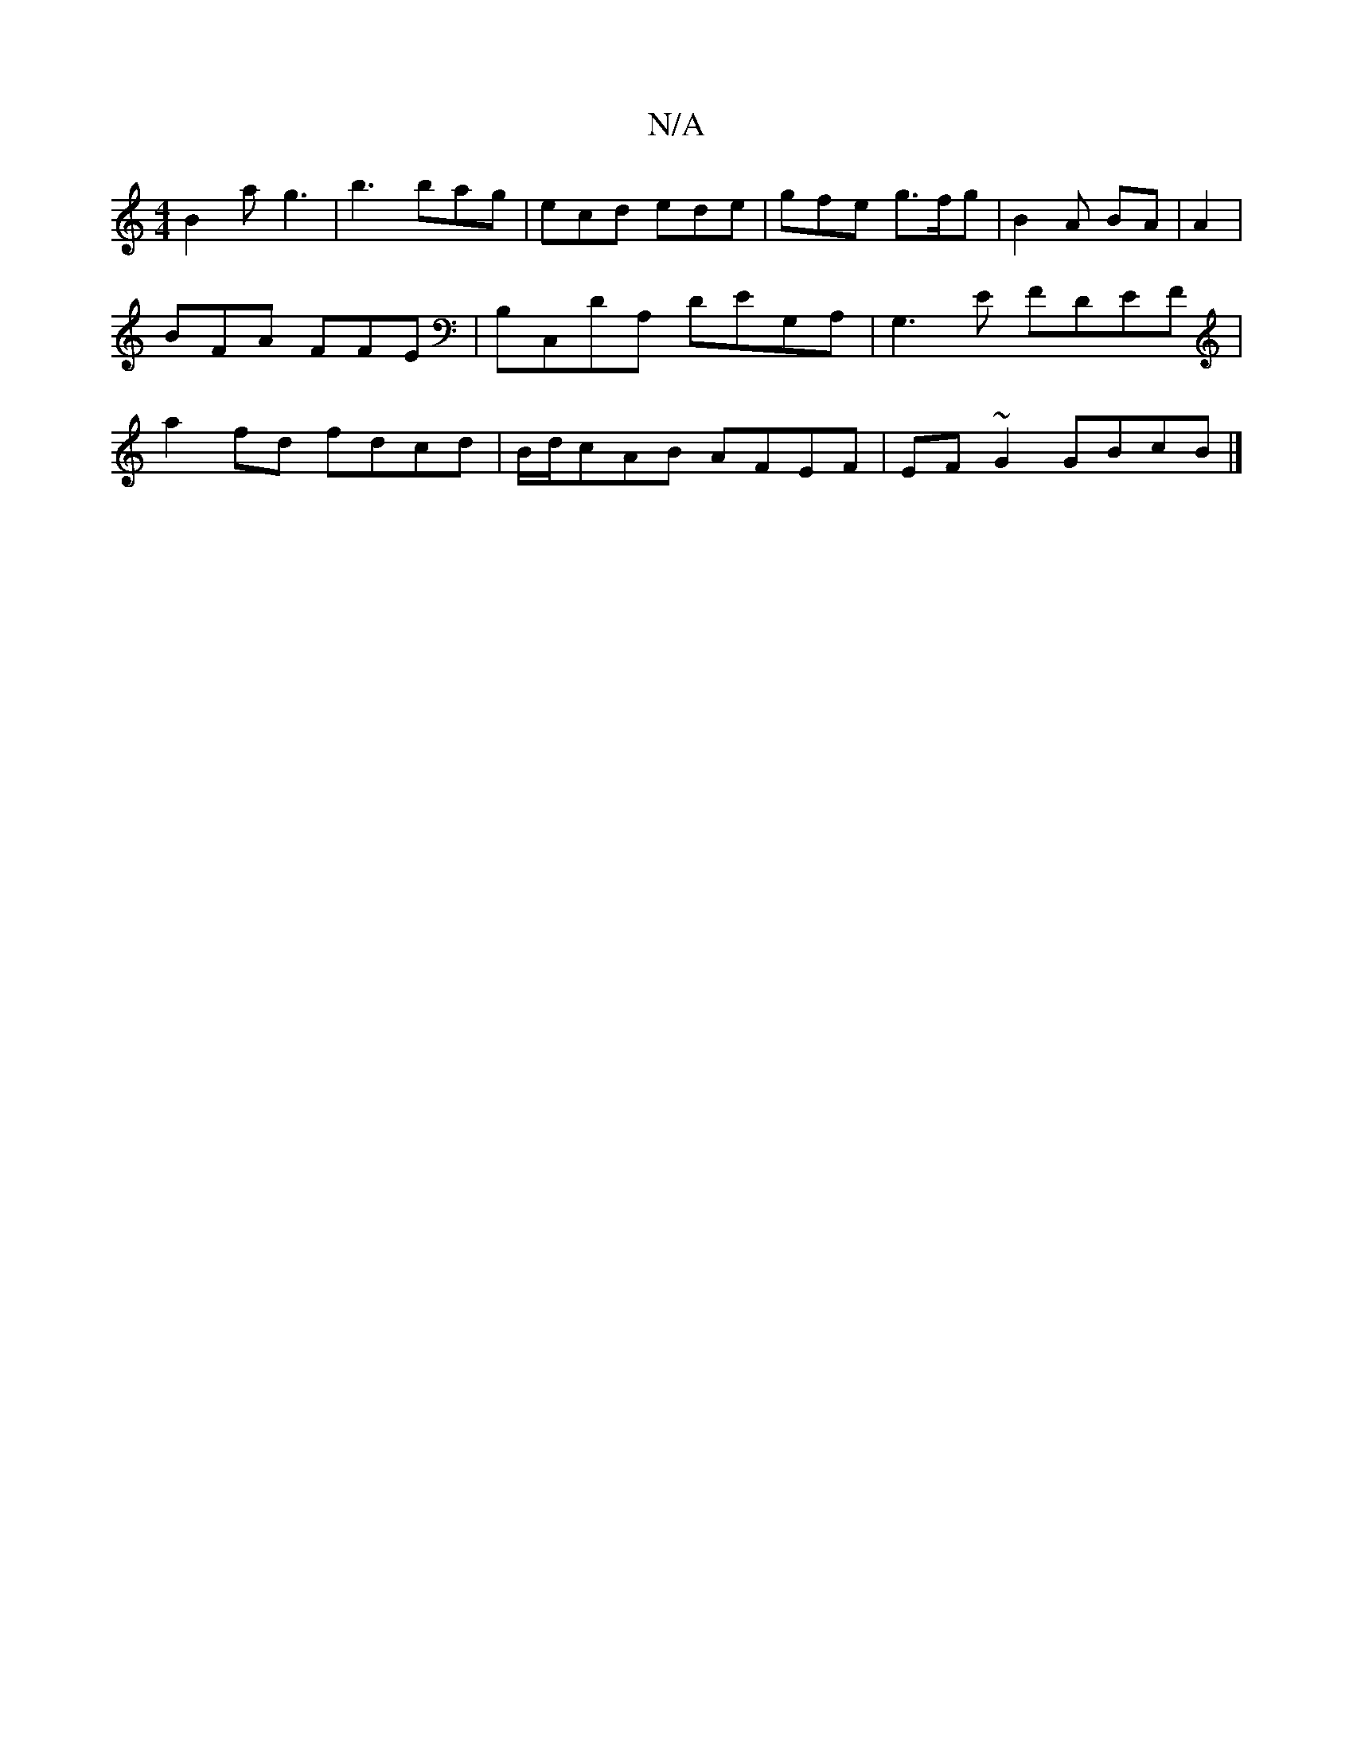 X:1
T:N/A
M:4/4
R:N/A
K:Cmajor
 B2 a g3 | b3 bag | ecd ede | gfe g>fg | B2 A BA | A2 | BFA FFE | B,C,DA, DEG,`A, |G,3E FDEF | a2 fd fdcd | B/d/cAB AFEF | EF~G2 GBcB|]

g | B/c/dc AGF | EFD EcD||
|:B,E,DD2D|GFG AGA|1 BAB A3|G2F GFD 